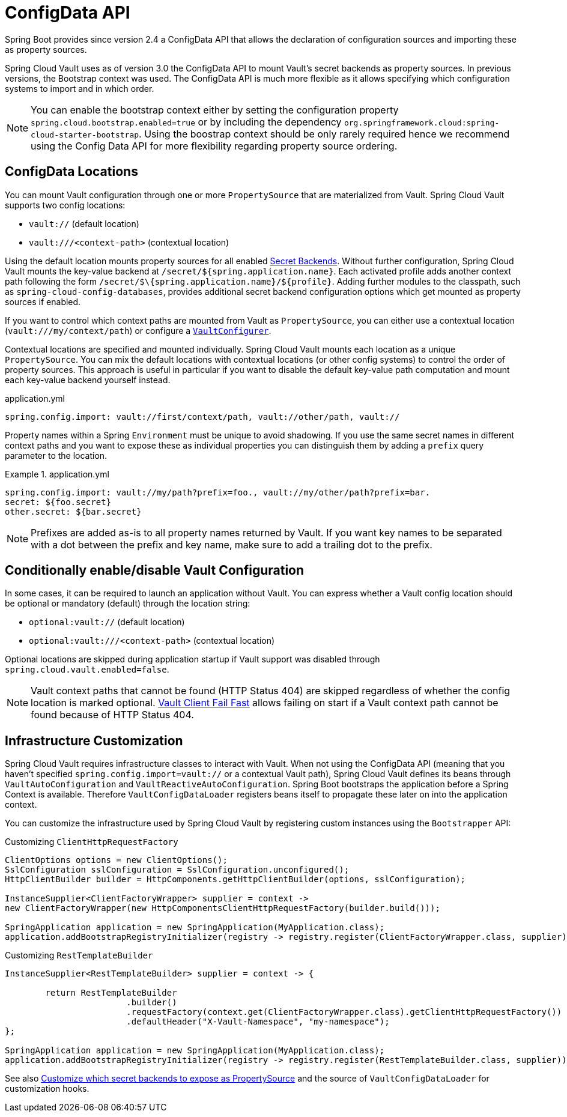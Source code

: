 [[vault.configdata]]
= ConfigData API

Spring Boot provides since version 2.4 a ConfigData API that allows the declaration of configuration sources and importing these as property sources.

Spring Cloud Vault uses as of version 3.0 the ConfigData API to mount Vault's secret backends as property sources.
In previous versions, the Bootstrap context was used.
The ConfigData API is much more flexible as it allows specifying which configuration systems to import and in which order.

NOTE: You can enable the bootstrap context either by setting the configuration property `spring.cloud.bootstrap.enabled=true` or by including the dependency `org.springframework.cloud:spring-cloud-starter-bootstrap`.
Using the boostrap context should be only rarely required hence we recommend using the Config Data API for more flexibility regarding property source ordering.

[[vault.configdata.locations]]
== ConfigData Locations

You can mount Vault configuration through one or more `PropertySource` that are materialized from Vault.
Spring Cloud Vault supports two config locations:

* `vault://` (default location)
* `vault:///<context-path>` (contextual location)

Using the default location mounts property sources for all enabled xref:secret-backends.adoc[Secret Backends].
Without further configuration, Spring Cloud Vault mounts the key-value backend at `/secret/${spring.application.name}`.
Each activated profile adds another context path following the form `/secret/$\{spring.application.name}/$\{profile}`.
Adding further modules to the classpath, such as `spring-cloud-config-databases`, provides additional secret backend configuration options which get mounted as property sources if enabled.

If you want to control which context paths are mounted from Vault as `PropertySource`, you can either use a contextual location (`vault:///my/context/path`) or configure a xref:secret-backends.adoc#vault.config.backends.configurer[`VaultConfigurer`].

Contextual locations are specified and mounted individually.
Spring Cloud Vault mounts each location as a unique `PropertySource`.
You can mix the default locations with contextual locations (or other config systems) to control the order of property sources.
This approach is useful in particular if you want to disable the default key-value path computation and mount each key-value backend yourself instead.

.application.yml
[source,yaml]
----
spring.config.import: vault://first/context/path, vault://other/path, vault://
----

Property names within a Spring `Environment` must be unique to avoid shadowing.
If you use the same secret names in different context paths and you want to expose these as individual properties you can distinguish them by adding a `prefix` query parameter to the location.

.application.yml
====
[source,yaml]
----
spring.config.import: vault://my/path?prefix=foo., vault://my/other/path?prefix=bar.
secret: ${foo.secret}
other.secret: ${bar.secret}
----

NOTE: Prefixes are added as-is to all property names returned by Vault. If you want key names to be separated with a dot between the prefix and key name, make sure to add a trailing dot to the prefix.

====

[[vault.configdata.location.optional]]
== Conditionally enable/disable Vault Configuration

In some cases, it can be required to launch an application without Vault. You can express whether a Vault config location should be optional or mandatory (default) through the location string:

* `optional:vault://` (default location)
* `optional:vault:///<context-path>` (contextual location)

Optional locations are skipped during application startup if Vault support was disabled through `spring.cloud.vault.enabled=false`.

NOTE: Vault context paths that cannot be found (HTTP Status 404) are skipped regardless of whether the config location is marked optional. xref:other-topics.adoc#vault.config.fail-fast[Vault Client Fail Fast] allows failing on start if a Vault context path cannot be found because of HTTP Status 404.


[[vault.configdata.customization]]
== Infrastructure Customization

Spring Cloud Vault requires infrastructure classes to interact with Vault. When not using the ConfigData API (meaning that you haven't specified `spring.config.import=vault://` or a contextual Vault path), Spring Cloud Vault defines its beans through `VaultAutoConfiguration` and `VaultReactiveAutoConfiguration`.
Spring Boot bootstraps the application before a Spring Context is available. Therefore `VaultConfigDataLoader` registers beans itself to propagate these later on into the application context.

You can customize the infrastructure used by Spring Cloud Vault by registering custom instances using the `Bootstrapper` API:

.Customizing `ClientHttpRequestFactory`
[source,java]
----
ClientOptions options = new ClientOptions();
SslConfiguration sslConfiguration = SslConfiguration.unconfigured();
HttpClientBuilder builder = HttpComponents.getHttpClientBuilder(options, sslConfiguration);

InstanceSupplier<ClientFactoryWrapper> supplier = context ->
new ClientFactoryWrapper(new HttpComponentsClientHttpRequestFactory(builder.build()));

SpringApplication application = new SpringApplication(MyApplication.class);
application.addBootstrapRegistryInitializer(registry -> registry.register(ClientFactoryWrapper.class, supplier));
----

.Customizing `RestTemplateBuilder`
[source,java]
----
InstanceSupplier<RestTemplateBuilder> supplier = context -> {

	return RestTemplateBuilder
			.builder()
			.requestFactory(context.get(ClientFactoryWrapper.class).getClientHttpRequestFactory())
			.defaultHeader("X-Vault-Namespace", "my-namespace");
};

SpringApplication application = new SpringApplication(MyApplication.class);
application.addBootstrapRegistryInitializer(registry -> registry.register(RestTemplateBuilder.class, supplier));
----

See also xref:secret-backends.adoc#vault.config.backends.configurer[Customize which secret backends to expose as PropertySource] and the source of `VaultConfigDataLoader` for customization hooks.
